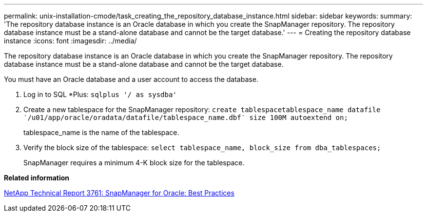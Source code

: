 ---
permalink: unix-installation-cmode/task_creating_the_repository_database_instance.html
sidebar: sidebar
keywords: 
summary: 'The repository database instance is an Oracle database in which you create the SnapManager repository. The repository database instance must be a stand-alone database and cannot be the target database.'
---
= Creating the repository database instance
:icons: font
:imagesdir: ../media/

[.lead]
The repository database instance is an Oracle database in which you create the SnapManager repository. The repository database instance must be a stand-alone database and cannot be the target database.

You must have an Oracle database and a user account to access the database.

. Log in to SQL *Plus: `sqlplus '/ as sysdba'`
. Create a new tablespace for the SnapManager repository: `create tablespacetablespace_name datafile ′/u01/app/oracle/oradata/datafile/tablespace_name.dbf′ size 100M autoextend on;`
+
tablespace_name is the name of the tablespace.

. Verify the block size of the tablespace: `select tablespace_name, block_size from dba_tablespaces;`
+
SnapManager requires a minimum 4-K block size for the tablespace.

*Related information*

http://www.netapp.com/us/media/tr-3761.pdf[NetApp Technical Report 3761: SnapManager for Oracle: Best Practices]
